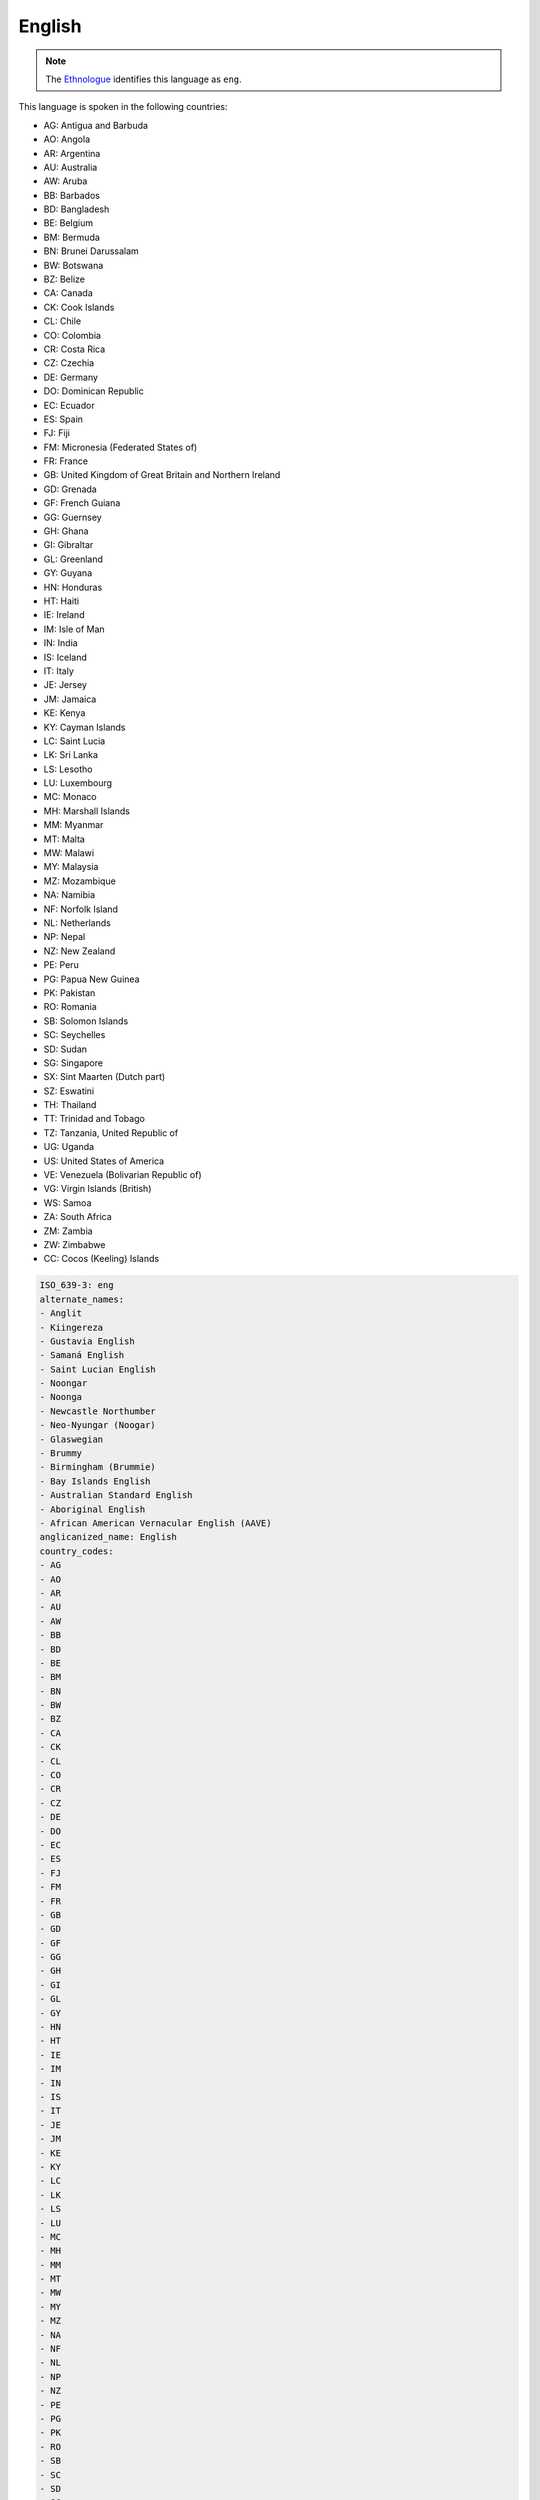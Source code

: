 .. _en:

English
=======

.. note:: The `Ethnologue <https://www.ethnologue.com/language/eng>`_ identifies this language as ``eng``.

This language is spoken in the following countries:

* AG: Antigua and Barbuda
* AO: Angola
* AR: Argentina
* AU: Australia
* AW: Aruba
* BB: Barbados
* BD: Bangladesh
* BE: Belgium
* BM: Bermuda
* BN: Brunei Darussalam
* BW: Botswana
* BZ: Belize
* CA: Canada
* CK: Cook Islands
* CL: Chile
* CO: Colombia
* CR: Costa Rica
* CZ: Czechia
* DE: Germany
* DO: Dominican Republic
* EC: Ecuador
* ES: Spain
* FJ: Fiji
* FM: Micronesia (Federated States of)
* FR: France
* GB: United Kingdom of Great Britain and Northern Ireland
* GD: Grenada
* GF: French Guiana
* GG: Guernsey
* GH: Ghana
* GI: Gibraltar
* GL: Greenland
* GY: Guyana
* HN: Honduras
* HT: Haiti
* IE: Ireland
* IM: Isle of Man
* IN: India
* IS: Iceland
* IT: Italy
* JE: Jersey
* JM: Jamaica
* KE: Kenya
* KY: Cayman Islands
* LC: Saint Lucia
* LK: Sri Lanka
* LS: Lesotho
* LU: Luxembourg
* MC: Monaco
* MH: Marshall Islands
* MM: Myanmar
* MT: Malta
* MW: Malawi
* MY: Malaysia
* MZ: Mozambique
* NA: Namibia
* NF: Norfolk Island
* NL: Netherlands
* NP: Nepal
* NZ: New Zealand
* PE: Peru
* PG: Papua New Guinea
* PK: Pakistan
* RO: Romania
* SB: Solomon Islands
* SC: Seychelles
* SD: Sudan
* SG: Singapore
* SX: Sint Maarten (Dutch part)
* SZ: Eswatini
* TH: Thailand
* TT: Trinidad and Tobago
* TZ: Tanzania, United Republic of
* UG: Uganda
* US: United States of America
* VE: Venezuela (Bolivarian Republic of)
* VG: Virgin Islands (British)
* WS: Samoa
* ZA: South Africa
* ZM: Zambia
* ZW: Zimbabwe
* CC: Cocos (Keeling) Islands

.. code-block:: yaml

    ISO_639-3: eng
    alternate_names:
    - Anglit
    - Kiingereza
    - Gustavia English
    - Samaná English
    - Saint Lucian English
    - Noongar
    - Noonga
    - Newcastle Northumber
    - Neo-Nyungar (Noogar)
    - Glaswegian
    - Brummy
    - Birmingham (Brummie)
    - Bay Islands English
    - Australian Standard English
    - Aboriginal English
    - African American Vernacular English (AAVE)
    anglicanized_name: English
    country_codes:
    - AG
    - AO
    - AR
    - AU
    - AW
    - BB
    - BD
    - BE
    - BM
    - BN
    - BW
    - BZ
    - CA
    - CK
    - CL
    - CO
    - CR
    - CZ
    - DE
    - DO
    - EC
    - ES
    - FJ
    - FM
    - FR
    - GB
    - GD
    - GF
    - GG
    - GH
    - GI
    - GL
    - GY
    - HN
    - HT
    - IE
    - IM
    - IN
    - IS
    - IT
    - JE
    - JM
    - KE
    - KY
    - LC
    - LK
    - LS
    - LU
    - MC
    - MH
    - MM
    - MT
    - MW
    - MY
    - MZ
    - NA
    - NF
    - NL
    - NP
    - NZ
    - PE
    - PG
    - PK
    - RO
    - SB
    - SC
    - SD
    - SG
    - SX
    - SZ
    - TH
    - TT
    - TZ
    - UG
    - US
    - VE
    - VG
    - WS
    - ZA
    - ZM
    - ZW
    - CC
    gateway_language: null
    lang_code: en
    lang_direction: ltr
    lang_name: English
    lang_region: Europe
    
